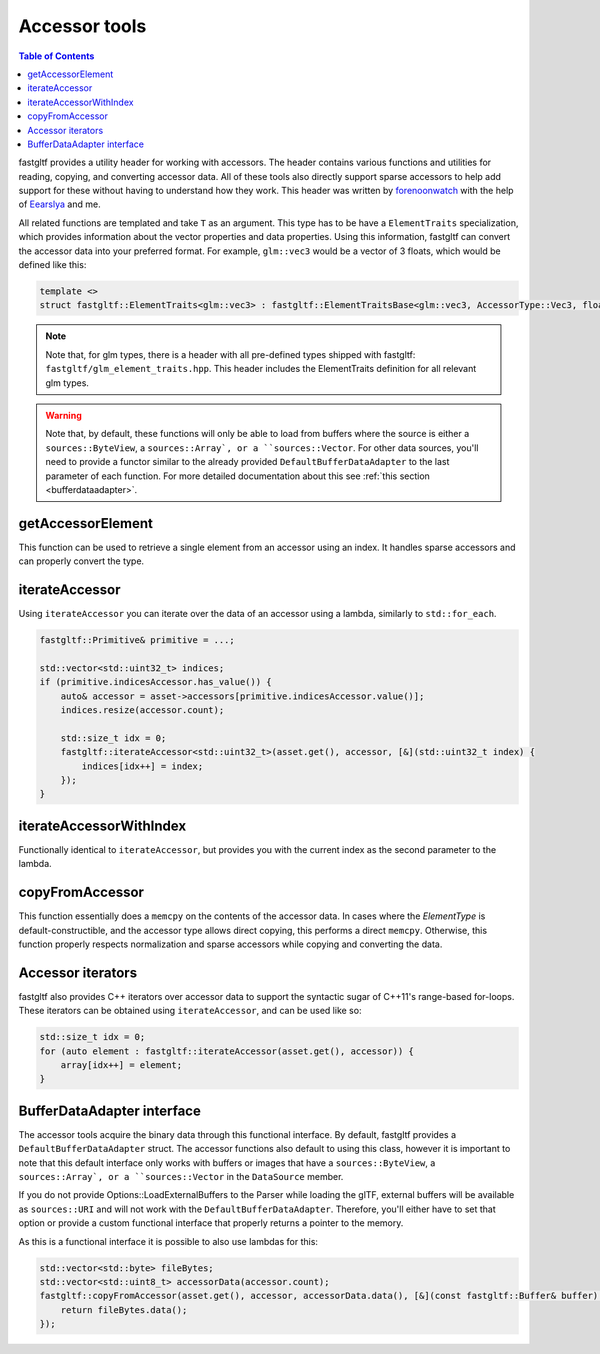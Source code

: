**************
Accessor tools
**************

.. contents:: Table of Contents

fastgltf provides a utility header for working with accessors. The header contains various functions
and utilities for reading, copying, and converting accessor data. All of these tools also directly
support sparse accessors to help add support for these without having to understand how they work.
This header was written by `forenoonwatch <https://github.com/forenoonwatch>`_ with the help of
`Eearslya <https://github.com/Eearslya>`_ and me.

All related functions are templated and take ``T`` as an argument.
This type has to be  have a ``ElementTraits`` specialization, which provides information about the
vector properties and data properties.
Using this information, fastgltf can convert the accessor data into your preferred format.
For example, ``glm::vec3`` would be a vector of 3 floats, which would be defined like this:

.. code:: c++

   template <>
   struct fastgltf::ElementTraits<glm::vec3> : fastgltf::ElementTraitsBase<glm::vec3, AccessorType::Vec3, float> {};

.. note::

   Note that, for glm types, there is a header with all pre-defined types shipped with fastgltf: ``fastgltf/glm_element_traits.hpp``.
   This header includes the ElementTraits definition for all relevant glm types.


.. warning::

   Note that, by default, these functions will only be able to load from buffers where the source is either a ``sources::ByteView``, a ``sources::Array`, or a ``sources::Vector``.
   For other data sources, you'll need to provide a functor similar to the already provided ``DefaultBufferDataAdapter`` to the last parameter of each function.
   For more detailed documentation about this see :ref:`this section <bufferdataadapter>`.

getAccessorElement
==================

This function can be used to retrieve a single element from an accessor using an index.
It handles sparse accessors and can properly convert the type.

.. doxygenfunction:: getAccessorElement(const Asset& asset, const Accessor& accessor, size_t index, const BufferDataAdapter& adapter) -> ElementType


iterateAccessor
===============

Using ``iterateAccessor`` you can iterate over the data of an accessor using a lambda, similarly to ``std::for_each``.

.. doxygenfunction:: iterateAccessor(const Asset &asset, const Accessor &accessor, Functor &&func, const BufferDataAdapter &adapter) -> void

.. code:: c++

   fastgltf::Primitive& primitive = ...;

   std::vector<std::uint32_t> indices;
   if (primitive.indicesAccessor.has_value()) {
       auto& accessor = asset->accessors[primitive.indicesAccessor.value()];
       indices.resize(accessor.count);

       std::size_t idx = 0;
       fastgltf::iterateAccessor<std::uint32_t>(asset.get(), accessor, [&](std::uint32_t index) {
           indices[idx++] = index;
       });
   }

iterateAccessorWithIndex
========================

Functionally identical to ``iterateAccessor``, but provides you with the current index as the second parameter to the lambda.

.. doxygenfunction:: iterateAccessorWithIndex(const Asset &asset, const Accessor &accessor, Functor &&func, const BufferDataAdapter &adapter) -> void


copyFromAccessor
================

This function essentially does a ``memcpy`` on the contents of the accessor data.
In cases where the `ElementType` is default-constructible, and the accessor type allows direct copying, this performs a direct ``memcpy``.
Otherwise, this function properly respects normalization and sparse accessors while copying and converting the data.

.. doxygenfunction:: copyFromAccessor(const Asset &asset, const Accessor &accessor, void *dest, const BufferDataAdapter &adapter = {}) -> void


Accessor iterators
==================

fastgltf also provides C++ iterators over accessor data to support the syntactic sugar of C++11's range-based for-loops.
These iterators can be obtained using ``iterateAccessor``, and can be used like so:

.. doxygenfunction:: iterateAccessor(const Asset& asset, const Accessor& accessor, const BufferDataAdapter& adapter = {}) -> IterableAccessor<ElementType, BufferDataAdapter>

.. code:: c++

   std::size_t idx = 0;
   for (auto element : fastgltf::iterateAccessor(asset.get(), accessor)) {
       array[idx++] = element;
   }


.. _bufferdataadapter:

BufferDataAdapter interface
===========================

The accessor tools acquire the binary data through this functional interface.
By default, fastgltf provides a ``DefaultBufferDataAdapter`` struct.
The accessor functions also default to using this class,
however it is important to note that this default interface only works with buffers or images that have a ``sources::ByteView``, a ``sources::Array`, or a ``sources::Vector`` in the ``DataSource`` member.

.. doxygenstruct:: fastgltf::DefaultBufferDataAdapter
   :members:
   :undoc-members:

If you do not provide Options::LoadExternalBuffers to the Parser while loading the glTF,
external buffers will be available as ``sources::URI`` and will not work with the ``DefaultBufferDataAdapter``.
Therefore, you'll either have to set that option or provide a custom functional interface that properly returns a pointer to the memory.

As this is a functional interface it is possible to also use lambdas for this:

.. code:: c++

   std::vector<std::byte> fileBytes;
   std::vector<std::uint8_t> accessorData(accessor.count);
   fastgltf::copyFromAccessor(asset.get(), accessor, accessorData.data(), [&](const fastgltf::Buffer& buffer) const {
       return fileBytes.data();
   });
